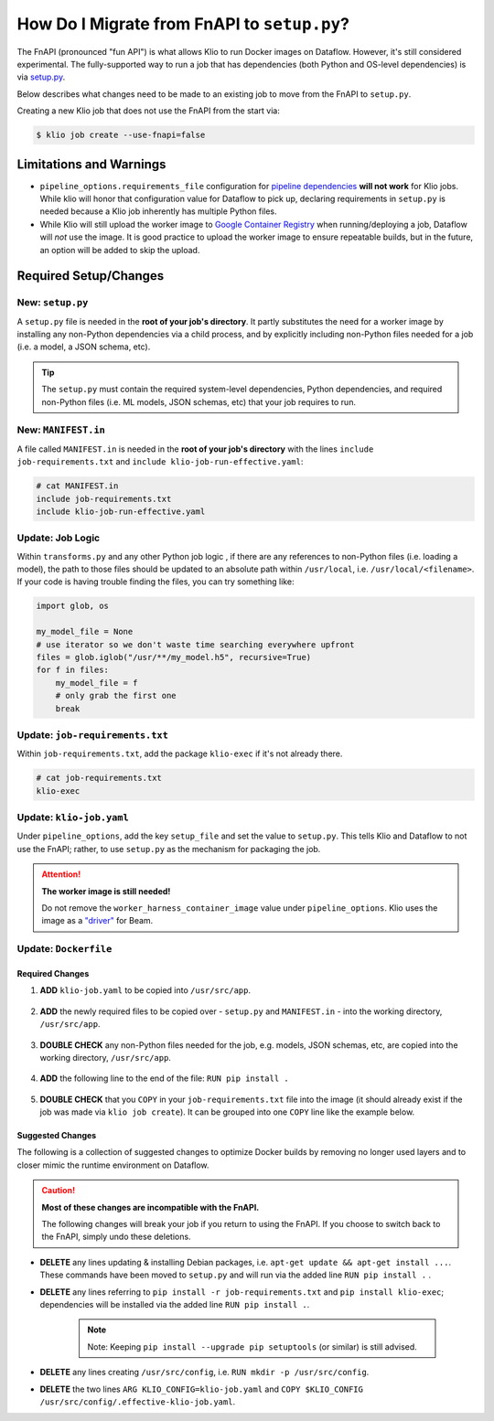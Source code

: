 .. _migrate-from-fnapi:

How Do I Migrate from FnAPI to ``setup.py``?
============================================

The FnAPI (pronounced "fun API") is what allows Klio to run Docker images on Dataflow. However,
it's still considered experimental. The fully-supported way to run a job that has dependencies
(both Python and OS-level dependencies) is via `setup.py <https://beam.apache.org/documentation/
sdks/python-pipeline-dependencies>`_.

Below describes what changes need to be made to an existing job to move from the FnAPI to
``setup.py``.

Creating a new Klio job that does not use the FnAPI from the start via:

.. code-block:: console

    $ klio job create --use-fnapi=false

Limitations and Warnings
------------------------

* ``pipeline_options.requirements_file`` configuration for `pipeline dependencies`_ **will not work** for Klio jobs. While klio will honor that configuration value for Dataflow to pick up, declaring requirements in ``setup.py`` is needed because a Klio job inherently has multiple Python files.
* While Klio will still upload the worker image to `Google Container Registry`_ when running/deploying a job, Dataflow will *not* use the image. It is good practice to upload the worker image to ensure repeatable builds, but in the future, an option will be added to skip the upload.



.. _pipeline dependencies: https://beam.apache.org/documentation/sdks/python-pipeline-dependencies/#pypi-dependencies
.. _Google Container Registry: https://cloud.google.com/container-registry


Required Setup/Changes
----------------------

.. _new-setup-py:

New: ``setup.py``
^^^^^^^^^^^^^^^^^

A ``setup.py`` file is needed in the **root of your job's directory**. It partly substitutes the
need for a worker image by installing any non-Python dependencies via a child process, and by
explicitly including non-Python files needed for a job (i.e. a model, a JSON schema, etc).


.. tip::

    The ``setup.py`` must contain the required system-level dependencies, Python dependencies, and
    required non-Python files (i.e. ML models, JSON schemas, etc) that your job requires to run.

.. collapsible:: Minimal Example ``setup.py``

    The following is an example with a non-Python file (a ML model, ``my-model.h5``), and no
    non-public Python package dependencies or OS-level dependencies.

    .. code-block:: python

        import setuptools

        setuptools.setup(
            name="my-example-job",  # required
            version="0.0.1",  # required
            author="klio-devs",  # optional
            author_email="hello@example.com",  # optional
            description="My example job using setup.py",  # optional
            install_requires=["tensorflow"],  # optional
            data_files=[  # required
                (".", ["klio-job-run-effective.yaml", "my-model.h5"]),
            ],
            include_package_data=True,  # required
            py_modules=["run", "transforms"],  # required
        )


.. todo:: Show example with internal & OS-level dependencies

.. _new-manifest-in:

New: ``MANIFEST.in``
^^^^^^^^^^^^^^^^^^^^

A file called ``MANIFEST.in`` is needed in the **root of your job's directory** with the lines
``include job-requirements.txt`` and ``include klio-job-run-effective.yaml``:

.. code-block::

    # cat MANIFEST.in
    include job-requirements.txt
    include klio-job-run-effective.yaml


.. collapsible:: Why is this needed?

    The ``MANIFEST.in`` file must include any file required to *install* your job as a Python
    package (but not needed to run your job; those files are declared under ``data_files``
    in setup.py as referred :ref:`above <new-setup-py>`).

    When Klio launches the job for Dataflow, Dataflow will locally create a `source distribution`_
    of your job by running ``python setup.py sdist``. When running this, Python will tar together
    the files declared in ``setup.py`` as well as any non-Python files defined in `MANIFEST.in`_
    into a file called ``workflow.tar.gz`` (as named by Dataflow to then be uploaded).

    Then, on the worker, Dataflow will run ``pip install workflow.tar.gz``. ``pip`` will actually
    build a `wheel`_, installing packages defined in ``job-requirements.txt`` (and running any
    other custom commands defined in ``setup.py``). After the installation of the package via
    ``pip install workflow.tar.gz``, ``job-requirements.txt`` will effectively be gone and
    inaccessible to the job's code. Building a wheel ignores ``MANIFEST.in``, but includes all the
    files declared in ``setup.py``, the ones actually needed for running the Klio job.


Update: Job Logic
^^^^^^^^^^^^^^^^^

Within ``transforms.py`` and any other Python job logic , if there are any references to
non-Python files (i.e. loading a model), the path to those files should be updated to an absolute
path within ``/usr/local``, i.e. ``/usr/local/<filename>``. If your code is having trouble finding
the files, you can try something like:

.. code-block:: python

        import glob, os

        my_model_file = None
        # use iterator so we don't waste time searching everywhere upfront
        files = glob.iglob("/usr/**/my_model.h5", recursive=True)
        for f in files:
            my_model_file = f
            # only grab the first one
            break


.. collapsible:: Why is this needed?

    When using the FnAPI with a provided worker image, the job is just a collection of Python
    modules and itself is not actually installed. With this ``setup.py`` approach, a Python
    package of the Klio job is actually created and installed. And with that, the data files
    declared in ``setup.py`` are installed in ``/usr/local`` on the Dataflow worker.


Update: ``job-requirements.txt``
^^^^^^^^^^^^^^^^^^^^^^^^^^^^^^^^

Within ``job-requirements.txt``, add the package ``klio-exec`` if it's not already there.

.. code-block::

    # cat job-requirements.txt
    klio-exec

.. collapsible:: Why is this needed?

    It's not only required on the worker image to launch the job, Dataflow will need it when it
    unpickles your job code onto the worker. The worker needs access to the exact environment/
    dependencies as the job had when it was launched.


Update: ``klio-job.yaml``
^^^^^^^^^^^^^^^^^^^^^^^^^

Under ``pipeline_options``, add the key ``setup_file`` and set the value to ``setup.py``. This
tells Klio and Dataflow to not use the FnAPI; rather, to use ``setup.py`` as the mechanism for
packaging the job.

.. collapsible:: Minimal Example ``klio-job.yaml``

    .. code-block:: yaml

        job_name: my-job
        pipeline_options:
          setup_file: setup.py # relative to repo root
          worker_harness_container_image: gcr.io/my-project/my-job-image
          runner: DataflowRunner
          # <-- snip -->

.. attention::

    **The worker image is still needed!**

    Do not remove the ``worker_harness_container_image`` value under ``pipeline_options``. Klio
    uses the image as a `"driver"`_ for Beam.


Update: ``Dockerfile``
^^^^^^^^^^^^^^^^^^^^^^

Required Changes
~~~~~~~~~~~~~~~~

1. **ADD** ``klio-job.yaml`` to be copied into ``/usr/src/app``.

    .. collapsible:: Why is this needed?

        We need to include Klio's configuration, but when creating a package of the job, the configuration must be within the same directory ``setup.py`` is in (subdirectories are fine). Relatedly, multi-configuration is not yet supported without the FnAPI since Klio expects the job configuration in a location that we can't manipulate with the ``setup.py`` approach.

2. **ADD** the newly required files to be copied over - ``setup.py`` and ``MANIFEST.in`` - into the working directory, ``/usr/src/app``.

    .. collapsible:: Why is this needed?

        ``setup.py`` and ``MANIFEST.in`` are needed to tell Klio and Dataflow how to build your pipeline as a Python package (i.e. what Python and non-Python files to include) since you're no longer using a Docker image as a "package" for your job.

3. **DOUBLE CHECK** any non-Python files needed for the job, e.g. models, JSON schemas, etc, are copied into the working directory, ``/usr/src/app``.

    .. collapsible:: Why is this needed?

        Klio packages up your job to be installed (for unit tests, audits, and running on the direct runner), and to be uploaded to Dataflow locally on the job's worker image. Therefore, the Docker image needs to have all the required Python and non-Python files to run the job.

4. **ADD** the following line to the end of the file: ``RUN pip install .``

    .. collapsible:: Why is this needed?

        We install the package for the ability to run unit tests via ``klio job test``, run audits via ``klio job audit``, and - if needed - to run the job with Direct Runner.

5. **DOUBLE CHECK** that you ``COPY`` in your ``job-requirements.txt`` file into the image (it should already exist if the job was made via ``klio job create``). It can be grouped into one ``COPY`` line like the example below.

.. collapsible:: Example of Required Changes

    .. code-block:: diff

          COPY __init__.py \
        +     setup.py \
        +     MANIFEST.in \
        +     my-model.h5 \
        +     klio-job.yaml \
        +     job-requirements.txt \
              run.py \
              transforms.py \
              /usr/src/app/

        + RUN pip install .
        # EOF

Suggested Changes
~~~~~~~~~~~~~~~~~

The following is a collection of suggested changes to optimize Docker builds by removing no longer used layers and to closer mimic the runtime environment on Dataflow.

.. caution::

    **Most of these changes are incompatible with the FnAPI.**

    The following changes will break your job if you return to using the FnAPI. If you choose to switch back to the FnAPI, simply undo these deletions.

* **DELETE** any lines updating & installing Debian packages, i.e. ``apt-get update && apt-get install ...``. These commands have been moved to ``setup.py`` and will run via the added line ``RUN pip install .`` .
* **DELETE** any lines referring to ``pip install -r job-requirements.txt`` and ``pip install klio-exec``; dependencies will be installed via the added line ``RUN pip install .``.

    .. note::

        Note: Keeping ``pip install --upgrade pip setuptools`` (or similar) is still advised.

* **DELETE** any lines creating ``/usr/src/config``, i.e. ``RUN mkdir -p /usr/src/config``.
* **DELETE** the two lines ``ARG KLIO_CONFIG=klio-job.yaml`` and ``COPY $KLIO_CONFIG /usr/src/config/.effective-klio-job.yaml``.


.. collapsible:: Example of Suggested Changes

    .. code-block:: diff

           FROM apache/beam_python3.6_sdk:2.23.0

           WORKDIR /usr/src/app
        -  RUN mkdir -p /usr/src/config

           ENV GOOGLE_CLOUD_PROJECT my-project \
              PYTHONPATH /usr/src/app

        -  RUN apt-get update && apt-get install -y libsndfile1
        +  RUN pip install --upgrade pip setuptools
        -  RUN pip install --upgrade pip setuptools && \
        -      pip install klio-exec

        -  COPY job-requirements.txt job-requirements.txt
        -  RUN pip install -r job-requirements.txt

           COPY __init__.py \
               run.py \
               transforms.py \
               my-model.h5 \
               /usr/src/app/

        -  ARG KLIO_CONFIG=klio-job.yaml
        -  COPY $KLIO_CONFIG /usr/src/config/.effective-klio-job.yaml

.. collapsible:: Combined Example of Required & Suggested Changes

    .. code-block:: diff

           FROM apache/beam_python3.6_sdk:2.23.0

           WORKDIR /usr/src/app
        -  RUN mkdir -p /usr/src/config

           ENV GOOGLE_CLOUD_PROJECT my-project \
              PYTHONPATH /usr/src/app

        -  RUN apt-get update && apt-get install -y libsndfile1
        +  RUN pip install --upgrade pip setuptools
        -  RUN pip install --upgrade pip setuptools && \
        -      pip install klio-exec

        -  COPY job-requirements.txt job-requirements.txt
        -  RUN pip install -r job-requirements.txt

           COPY __init__.py \
        +      setup.py \
        +      MANIFEST.in \
        +      job-requirements.txt \
        +      my-model.h5 \
        +      klio-job.yaml \
               run.py \
               transforms.py \
               /usr/src/app/

        -  ARG KLIO_CONFIG=klio-job.yaml
        -  COPY $KLIO_CONFIG /usr/src/config/.effective-klio-job.yaml
        +  RUN pip install .

.. _source distribution: https://packaging.python.org/guides/distributing-packages-using-setuptools/#source-distributions
.. _MANIFEST.in: https://packaging.python.org/guides/distributing-packages-using-setuptools/#manifest-in
.. _wheel: https://packaging.python.org/guides/distributing-packages-using-setuptools/#wheels
.. _"driver": https://beam.apache.org/documentation/programming-guide/#overview

